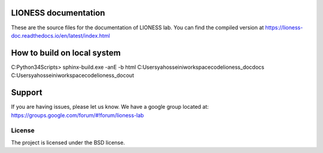 ==========================
LIONESS documentation
==========================

These are the source files for the documentation of LIONESS lab. You can find the compiled version at https://lioness-doc.readthedocs.io/en/latest/index.html

=======================================
How to build on local system
=======================================
C:\Python34\Scripts> sphinx-build.exe -anE -b html  C:\Users\yahosseini\workspace\code\lioness_doc\docs  C:\Users\yahosseini\workspace\code\lioness_doc\out

=============
Support
=============

If you are having issues, please let us know.
We have a google group located at: https://groups.google.com/forum/#!forum/lioness-lab

License
-------

The project is licensed under the BSD license.
